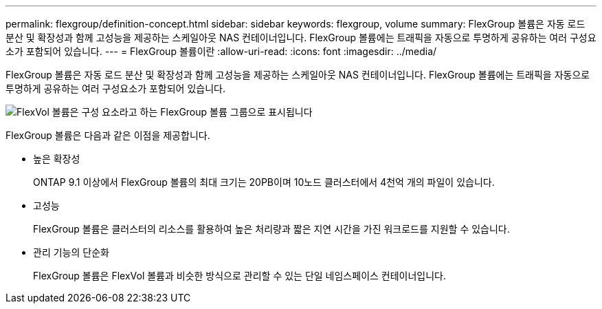 ---
permalink: flexgroup/definition-concept.html 
sidebar: sidebar 
keywords: flexgroup, volume 
summary: FlexGroup 볼륨은 자동 로드 분산 및 확장성과 함께 고성능을 제공하는 스케일아웃 NAS 컨테이너입니다. FlexGroup 볼륨에는 트래픽을 자동으로 투명하게 공유하는 여러 구성요소가 포함되어 있습니다. 
---
= FlexGroup 볼륨이란
:allow-uri-read: 
:icons: font
:imagesdir: ../media/


[role="lead"]
FlexGroup 볼륨은 자동 로드 분산 및 확장성과 함께 고성능을 제공하는 스케일아웃 NAS 컨테이너입니다. FlexGroup 볼륨에는 트래픽을 자동으로 투명하게 공유하는 여러 구성요소가 포함되어 있습니다.

image::../media/fg-overview-flexgroup.gif[FlexVol 볼륨은 구성 요소라고 하는 FlexGroup 볼륨 그룹으로 표시됩니다]

FlexGroup 볼륨은 다음과 같은 이점을 제공합니다.

* 높은 확장성
+
ONTAP 9.1 이상에서 FlexGroup 볼륨의 최대 크기는 20PB이며 10노드 클러스터에서 4천억 개의 파일이 있습니다.

* 고성능
+
FlexGroup 볼륨은 클러스터의 리소스를 활용하여 높은 처리량과 짧은 지연 시간을 가진 워크로드를 지원할 수 있습니다.

* 관리 기능의 단순화
+
FlexGroup 볼륨은 FlexVol 볼륨과 비슷한 방식으로 관리할 수 있는 단일 네임스페이스 컨테이너입니다.


